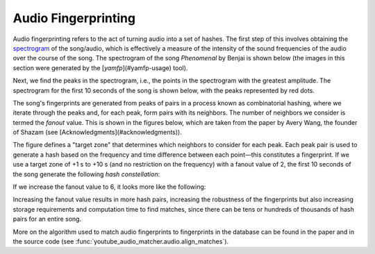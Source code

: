 Audio Fingerprinting
====================

Audio fingerprinting refers to the act of turning audio into a set of hashes.
The first step of this involves obtaining the `spectrogram`_ of the song/audio,
which is effectively a measure of the intensity of the sound frequencies of the
audio over the course of the song. The spectrogram of the song *Phenomenal* by
Benjai is shown below (the images in this section were generated by the
[`yamfp`](#yamfp-usage) tool).

.. image:: img/spec_full.png

Next, we find the peaks in the spectrogram, i.e., the points in the spectrogram
with the greatest amplitude. The spectrogram for the first 10 seconds of the
song is shown below, with the peaks represented by red dots.

.. image:: img/spec_10_peaks.png

The song's fingerprints are generated from peaks of pairs in a process known
as combinatorial hashing, where we iterate through the peaks and, for each
peak, form pairs with its neighbors. The number of neighbors we consider is
termed the *fanout* value. This is shown in the figures below, which are taken
from the paper by Avery Wang, the founder of Shazam (see
[Acknowledgments](#acknowledgments)).

.. image:: img/combinatorial_hashing.png

The figure defines a "target zone" that determines which neighbors to consider
for each peak. Each peak pair is used to generate a hash based on the frequency
and time difference between each point—this constitutes a fingerprint. If we
use a target zone of +1 s to +10 s (and no restriction on the frequency) with a
fanout value of 2, the first 10 seconds of the song generate the following
*hash constellation*:

.. image:: img/fingerprint_hash_pairs_10_fanout2.png

If we increase the fanout value to 6, it looks more like the following:

.. image:: img/fingerprint_hash_pairs_10_fanout6.png

Increasing the fanout value results in more hash pairs, increasing the
robustness of the fingerprints but also increasing storage requirements
and computation time to find matches, since there can be tens or hundreds
of thousands of hash pairs for an entire song.

More on the algorithm used to match audio fingerprints to fingerprints in the
database can be found in the paper and in the source code (see
:func:`youtube_audio_matcher.audio.align_matches`).


.. _`spectrogram`:
  https://en.wikipedia.org/wiki/Spectrogram
